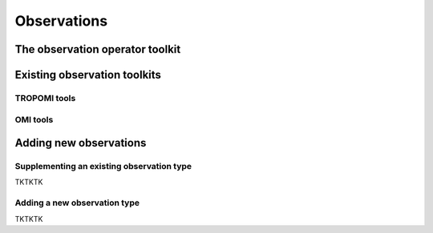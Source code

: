Observations
==========

The observation operator toolkit
-------------

Existing observation toolkits
-------------

TROPOMI tools
~~~~~~~~~~~~~

OMI tools
~~~~~~~~~~~~~

Adding new observations
-------------

Supplementing an existing observation type
~~~~~~~~~~~~~

TKTKTK

Adding a new observation type
~~~~~~~~~~~~~

TKTKTK

